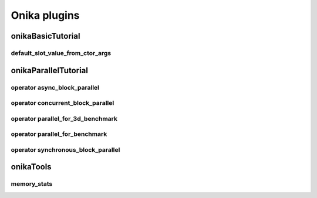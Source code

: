 Onika plugins
=============

onikaBasicTutorial
------------------

default_slot_value_from_ctor_args
*********************************

onikaParallelTutorial
---------------------

operator async_block_parallel
*****************************

operator concurrent_block_parallel
**********************************

operator parallel_for_3d_benchmark
**********************************

operator parallel_for_benchmark
*******************************

operator synchronous_block_parallel
***********************************

onikaTools
----------

memory_stats
************
